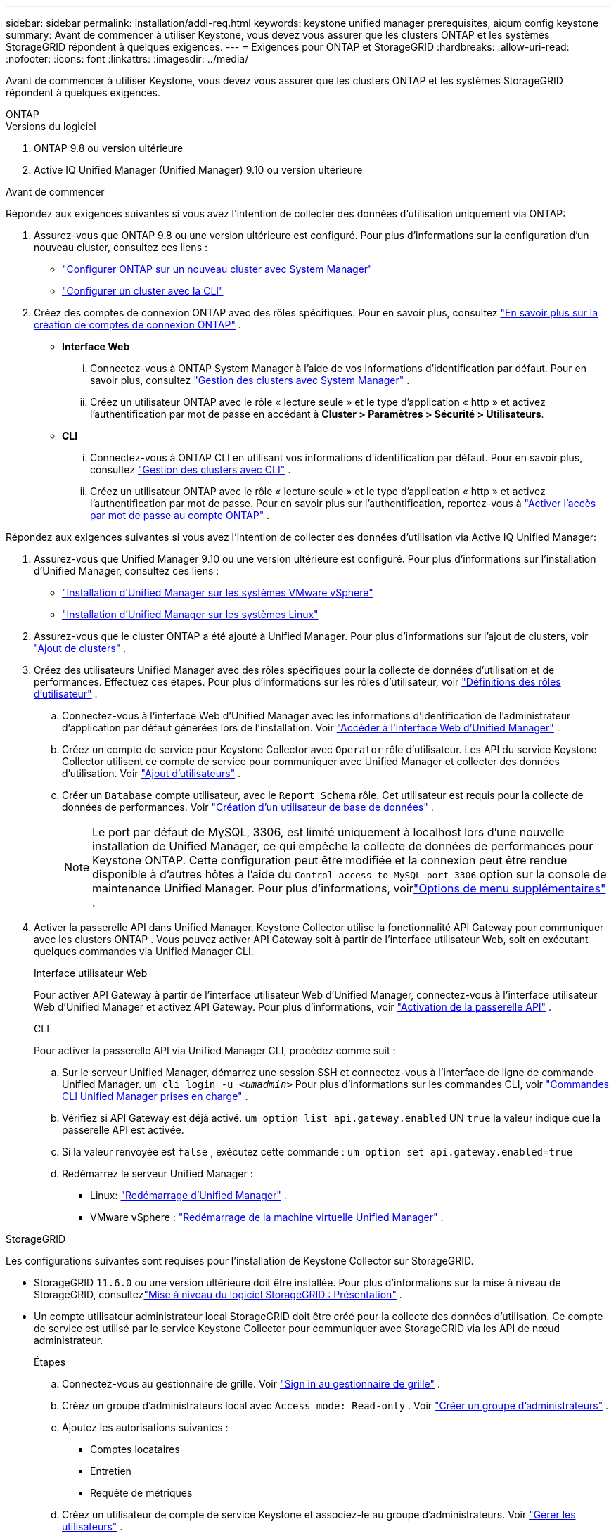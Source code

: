 ---
sidebar: sidebar 
permalink: installation/addl-req.html 
keywords: keystone unified manager prerequisites, aiqum config keystone 
summary: Avant de commencer à utiliser Keystone, vous devez vous assurer que les clusters ONTAP et les systèmes StorageGRID répondent à quelques exigences. 
---
= Exigences pour ONTAP et StorageGRID
:hardbreaks:
:allow-uri-read: 
:nofooter: 
:icons: font
:linkattrs: 
:imagesdir: ../media/


[role="lead"]
Avant de commencer à utiliser Keystone, vous devez vous assurer que les clusters ONTAP et les systèmes StorageGRID répondent à quelques exigences.

[role="tabbed-block"]
====
.ONTAP
--
.Versions du logiciel
. ONTAP 9.8 ou version ultérieure
. Active IQ Unified Manager (Unified Manager) 9.10 ou version ultérieure


.Avant de commencer
Répondez aux exigences suivantes si vous avez l’intention de collecter des données d’utilisation uniquement via ONTAP:

. Assurez-vous que ONTAP 9.8 ou une version ultérieure est configuré.  Pour plus d'informations sur la configuration d'un nouveau cluster, consultez ces liens :
+
** https://docs.netapp.com/us-en/ontap/task_configure_ontap.html["Configurer ONTAP sur un nouveau cluster avec System Manager"]
** https://docs.netapp.com/us-en/ontap/software_setup/task_create_the_cluster_on_the_first_node.html["Configurer un cluster avec la CLI"]


. Créez des comptes de connexion ONTAP avec des rôles spécifiques.  Pour en savoir plus, consultez https://docs.netapp.com/us-en/ontap/authentication/create-svm-user-accounts-task.html#cluster-and-svm-administrators["En savoir plus sur la création de comptes de connexion ONTAP"] .
+
** *Interface Web*
+
... Connectez-vous à ONTAP System Manager à l’aide de vos informations d’identification par défaut.  Pour en savoir plus, consultez https://docs.netapp.com/us-en/ontap/concept_administration_overview.html["Gestion des clusters avec System Manager"] .
... Créez un utilisateur ONTAP avec le rôle « lecture seule » et le type d'application « http » et activez l'authentification par mot de passe en accédant à *Cluster > Paramètres > Sécurité > Utilisateurs*.


** *CLI*
+
... Connectez-vous à ONTAP CLI en utilisant vos informations d’identification par défaut.  Pour en savoir plus, consultez https://docs.netapp.com/us-en/ontap/system-admin/index.html["Gestion des clusters avec CLI"] .
... Créez un utilisateur ONTAP avec le rôle « lecture seule » et le type d’application « http » et activez l’authentification par mot de passe.  Pour en savoir plus sur l'authentification, reportez-vous à https://docs.netapp.com/us-en/ontap/authentication/enable-password-account-access-task.html["Activer l'accès par mot de passe au compte ONTAP"] .






Répondez aux exigences suivantes si vous avez l’intention de collecter des données d’utilisation via Active IQ Unified Manager:

. Assurez-vous que Unified Manager 9.10 ou une version ultérieure est configuré.  Pour plus d'informations sur l'installation d'Unified Manager, consultez ces liens :
+
** https://docs.netapp.com/us-en/active-iq-unified-manager/install-vapp/concept_requirements_for_installing_unified_manager.html["Installation d'Unified Manager sur les systèmes VMware vSphere"^]
** https://docs.netapp.com/us-en/active-iq-unified-manager/install-linux/concept_requirements_for_install_unified_manager.html["Installation d'Unified Manager sur les systèmes Linux"^]


. Assurez-vous que le cluster ONTAP a été ajouté à Unified Manager.  Pour plus d'informations sur l'ajout de clusters, voir https://docs.netapp.com/us-en/active-iq-unified-manager/config/task_add_clusters.html["Ajout de clusters"^] .
. Créez des utilisateurs Unified Manager avec des rôles spécifiques pour la collecte de données d’utilisation et de performances.  Effectuez ces étapes.  Pour plus d'informations sur les rôles d'utilisateur, voir https://docs.netapp.com/us-en/active-iq-unified-manager/config/reference_definitions_of_user_roles.html["Définitions des rôles d'utilisateur"^] .
+
.. Connectez-vous à l'interface Web d'Unified Manager avec les informations d'identification de l'administrateur d'application par défaut générées lors de l'installation.  Voir https://docs.netapp.com/us-en/active-iq-unified-manager/config/task_access_unified_manager_web_ui.html["Accéder à l'interface Web d'Unified Manager"^] .
.. Créez un compte de service pour Keystone Collector avec `Operator` rôle d'utilisateur.  Les API du service Keystone Collector utilisent ce compte de service pour communiquer avec Unified Manager et collecter des données d’utilisation.  Voir https://docs.netapp.com/us-en/active-iq-unified-manager/config/task_add_users.html["Ajout d'utilisateurs"^] .
.. Créer un `Database` compte utilisateur, avec le `Report Schema` rôle.  Cet utilisateur est requis pour la collecte de données de performances.  Voir https://docs.netapp.com/us-en/active-iq-unified-manager/config/task_create_database_user.html["Création d'un utilisateur de base de données"^] .
+

NOTE: Le port par défaut de MySQL, 3306, est limité uniquement à localhost lors d'une nouvelle installation de Unified Manager, ce qui empêche la collecte de données de performances pour Keystone ONTAP.  Cette configuration peut être modifiée et la connexion peut être rendue disponible à d'autres hôtes à l'aide du `Control access to MySQL port 3306` option sur la console de maintenance Unified Manager.  Pour plus d'informations, voirlink:https://docs.netapp.com/us-en/active-iq-unified-manager/config/reference_additional_menu_options.html["Options de menu supplémentaires"^] .



. Activer la passerelle API dans Unified Manager.  Keystone Collector utilise la fonctionnalité API Gateway pour communiquer avec les clusters ONTAP .  Vous pouvez activer API Gateway soit à partir de l'interface utilisateur Web, soit en exécutant quelques commandes via Unified Manager CLI.
+
.Interface utilisateur Web
Pour activer API Gateway à partir de l'interface utilisateur Web d'Unified Manager, connectez-vous à l'interface utilisateur Web d'Unified Manager et activez API Gateway.  Pour plus d'informations, voir https://docs.netapp.com/us-en/active-iq-unified-manager/config/concept_api_gateway.html["Activation de la passerelle API"^] .

+
.CLI
Pour activer la passerelle API via Unified Manager CLI, procédez comme suit :

+
.. Sur le serveur Unified Manager, démarrez une session SSH et connectez-vous à l'interface de ligne de commande Unified Manager.
`um cli login -u _<umadmin>_`  Pour plus d'informations sur les commandes CLI, voir https://docs.netapp.com/us-en/active-iq-unified-manager/events/reference_supported_unified_manager_cli_commands.html["Commandes CLI Unified Manager prises en charge"^] .
.. Vérifiez si API Gateway est déjà activé.
`um option list api.gateway.enabled`  UN `true` la valeur indique que la passerelle API est activée.
.. Si la valeur renvoyée est `false` , exécutez cette commande :
`um option set api.gateway.enabled=true`
.. Redémarrez le serveur Unified Manager :
+
*** Linux: https://docs.netapp.com/us-en/active-iq-unified-manager/install-linux/task_restart_unified_manager.html["Redémarrage d'Unified Manager"^] .
*** VMware vSphere : https://docs.netapp.com/us-en/active-iq-unified-manager/install-vapp/task_restart_unified_manager_virtual_machine.html["Redémarrage de la machine virtuelle Unified Manager"^] .






--
.StorageGRID
--
Les configurations suivantes sont requises pour l'installation de Keystone Collector sur StorageGRID.

* StorageGRID `11.6.0` ou une version ultérieure doit être installée.  Pour plus d'informations sur la mise à niveau de StorageGRID, consultezlink:https://docs.netapp.com/us-en/storagegrid-116/upgrade/index.html["Mise à niveau du logiciel StorageGRID : Présentation"^] .
* Un compte utilisateur administrateur local StorageGRID doit être créé pour la collecte des données d’utilisation.  Ce compte de service est utilisé par le service Keystone Collector pour communiquer avec StorageGRID via les API de nœud administrateur.
+
.Étapes
.. Connectez-vous au gestionnaire de grille.  Voir https://docs.netapp.com/us-en/storagegrid-116/admin/signing-in-to-grid-manager.html["Sign in au gestionnaire de grille"^] .
.. Créez un groupe d'administrateurs local avec `Access mode: Read-only` .  Voir https://docs.netapp.com/us-en/storagegrid-116/admin/managing-admin-groups.html#create-an-admin-group["Créer un groupe d'administrateurs"^] .
.. Ajoutez les autorisations suivantes :
+
*** Comptes locataires
*** Entretien
*** Requête de métriques


.. Créez un utilisateur de compte de service Keystone et associez-le au groupe d’administrateurs.  Voir https://docs.netapp.com/us-en/storagegrid-116/admin/managing-users.html["Gérer les utilisateurs"] .




--
====